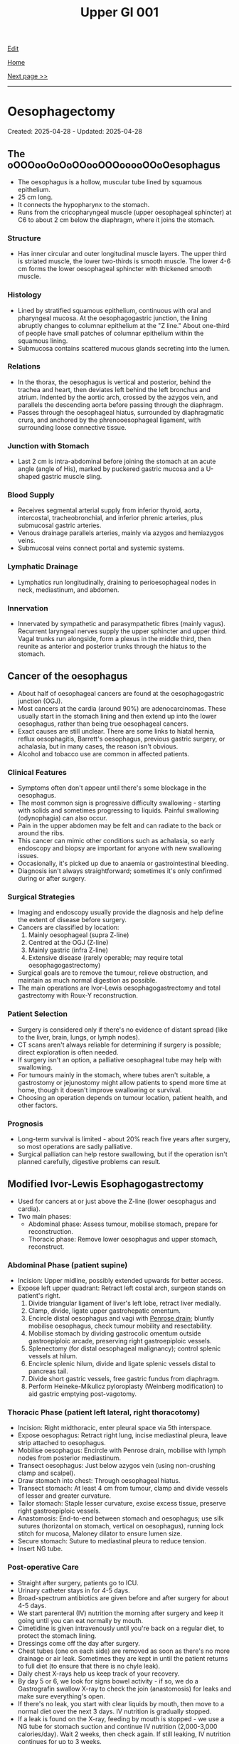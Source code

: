 #+TITLE: Upper GI 001

[[https://github.com/alzzza/alzzza.github.io/edit/main/src/ugi/001.org][Edit]]

[[file:./index.org][Home]]

[[file:./002.org][Next page >>]]

-----

#+TOC: headlines 2

* Oesophagectomy
:PROPERTIES:
:CUSTOM_ID: org50a8e75
:END:

Created: 2025-04-28 - Updated: 2025-04-28

** The oOOOooOoOoOOooOOOooooOOoOesophagus
:PROPERTIES:
:CUSTOM_ID: orgac0cd4a
:END:

- The oesophagus is a hollow, muscular tube lined by squamous epithelium.
- 25 cm long.
- It connects the hypopharynx to the stomach.
- Runs from the cricopharyngeal muscle (upper oesophageal sphincter) at C6 to about 2 cm below the diaphragm, where it joins the stomach.

*** Structure
:PROPERTIES:
:CUSTOM_ID: orgabca939
:END:

- Has inner circular and outer longitudinal muscle layers. The upper third is striated muscle, the lower two-thirds is smooth muscle. The lower 4-6 cm forms the lower oesophageal sphincter with thickened smooth muscle.

*** Histology
:PROPERTIES:
:CUSTOM_ID: orgd03136e
:END:

- Lined by stratified squamous epithelium, continuous with oral and pharyngeal mucosa. At the oesophagogastric junction, the lining abruptly changes to columnar epithelium at the "Z line." About one-third of people have small patches of columnar epithelium within the squamous lining.
- Submucosa contains scattered mucous glands secreting into the lumen.

*** Relations
:PROPERTIES:
:CUSTOM_ID: org6f8c9ac
:END:

- In the thorax, the oesophagus is vertical and posterior, behind the trachea and heart, then deviates left behind the left bronchus and atrium. Indented by the aortic arch, crossed by the azygos vein, and parallels the descending aorta before passing through the diaphragm.
- Passes through the oesophageal hiatus, surrounded by diaphragmatic crura, and anchored by the phrenooesophageal ligament, with surrounding loose connective tissue.

*** Junction with Stomach
:PROPERTIES:
:CUSTOM_ID: org72c2d87
:END:

- Last 2 cm is intra-abdominal before joining the stomach at an acute angle (angle of His), marked by puckered gastric mucosa and a U-shaped gastric muscle sling.

*** Blood Supply
:PROPERTIES:
:CUSTOM_ID: org6c6be0c
:END:

- Receives segmental arterial supply from inferior thyroid, aorta, intercostal, tracheobronchial, and inferior phrenic arteries, plus submucosal gastric arteries.
- Venous drainage parallels arteries, mainly via azygos and hemiazygos veins.
- Submucosal veins connect portal and systemic systems.

*** Lymphatic Drainage
:PROPERTIES:
:CUSTOM_ID: orgd18a46a
:END:

- Lymphatics run longitudinally, draining to perioesophageal nodes in neck, mediastinum, and abdomen.

*** Innervation
:PROPERTIES:
:CUSTOM_ID: org0c221ee
:END:

- Innervated by sympathetic and parasympathetic fibres (mainly vagus). Recurrent laryngeal nerves supply the upper sphincter and upper third. Vagal trunks run alongside, form a plexus in the middle third, then reunite as anterior and posterior trunks through the hiatus to the stomach.

** Cancer of the oesophagus
:PROPERTIES:
:CUSTOM_ID: orgb0d2db7
:END:

- About half of oesophageal cancers are found at the oesophagogastric junction (OGJ).
- Most cancers at the cardia (around 90%) are adenocarcinomas. These usually start in the stomach lining and then extend up into the lower oesophagus, rather than being true oesophageal cancers.
- Exact causes are still unclear. There are some links to hiatal hernia, reflux oesophagitis, Barrett's oesophagus, previous gastric surgery, or achalasia, but in many cases, the reason isn't obvious.
- Alcohol and tobacco use are common in affected patients.

*** Clinical Features
:PROPERTIES:
:CUSTOM_ID: org2e4088f
:END:

- Symptoms often don't appear until there's some blockage in the oesophagus.
- The most common sign is progressive difficulty swallowing - starting with solids and sometimes progressing to liquids. Painful swallowing (odynophagia) can also occur.
- Pain in the upper abdomen may be felt and can radiate to the back or around the ribs.
- This cancer can mimic other conditions such as achalasia, so early endoscopy and biopsy are important for anyone with new swallowing issues.
- Occasionally, it's picked up due to anaemia or gastrointestinal bleeding.
- Diagnosis isn't always straightforward; sometimes it's only confirmed during or after surgery.

*** Surgical Strategies
:PROPERTIES:
:CUSTOM_ID: org7dc6377
:END:

- Imaging and endoscopy usually provide the diagnosis and help define the extent of disease before surgery.
- Cancers are classified by location:
    1. Mainly oesophageal (supra Z-line)
    2. Centred at the OGJ (Z-line)
    3. Mainly gastric (infra Z-line)
    4. Extensive disease (rarely operable; may require total oesophagogastrectomy)
- Surgical goals are to remove the tumour, relieve obstruction, and maintain as much normal digestion as possible.
- The main operations are Ivor-Lewis oesophagogastrectomy and total gastrectomy with Roux-Y reconstruction.

*** Patient Selection
:PROPERTIES:
:CUSTOM_ID: org56eddf6
:END:

- Surgery is considered only if there's no evidence of distant spread (like to the liver, brain, lungs, or lymph nodes).
- CT scans aren't always reliable for determining if surgery is possible; direct exploration is often needed.
- If surgery isn't an option, a palliative oesophageal tube may help with swallowing.
- For tumours mainly in the stomach, where tubes aren't suitable, a gastrostomy or jejunostomy might allow patients to spend more time at home, though it doesn't improve swallowing or survival.
- Choosing an operation depends on tumour location, patient health, and other factors.

*** Prognosis
:PROPERTIES:
:CUSTOM_ID: org2f28ec4
:END:

- Long-term survival is limited - about 20% reach five years after surgery, so most operations are sadly palliative.
- Surgical palliation can help restore swallowing, but if the operation isn't planned carefully, digestive problems can result.

** Modified Ivor-Lewis Esophagogastrectomy
:PROPERTIES:
:CUSTOM_ID: org2fe1dd7
:END:

- Used for cancers at or just above the Z-line (lower oesophagus and cardia).
- Two main phases:
  - Abdominal phase: Assess tumour, mobilise stomach, prepare for reconstruction.
  - Thoracic phase: Remove lower oesophagus and upper stomach, reconstruct.

*** Abdominal Phase (patient supine)
:PROPERTIES:
:CUSTOM_ID: orgfefdd76
:END:

- Incision: Upper midline, possibly extended upwards for better access.
- Expose left upper quadrant: Retract left costal arch, surgeon stands on patient's right.
  1) Divide triangular ligament of liver's left lobe, retract liver medially.
  2) Clamp, divide, ligate upper gastrohepatic omentum.
  3) Encircle distal oesophagus and vagi with [[https://my.clevelandclinic.org/health/articles/penrose-drain][Penrose drain]]; bluntly mobilise oesophagus, check tumour mobility and resectability.
  4) Mobilise stomach by dividing gastrocolic omentum outside gastroepiploic arcade, preserving right gastroepiploic vessels.
  5) Splenectomy (for distal oesophageal malignancy); control splenic vessels at hilum.
  6) Encircle splenic hilum, divide and ligate splenic vessels distal to pancreas tail.
  7) Divide short gastric vessels, free gastric fundus from diaphragm.
  8) Perform Heineke-Mikulicz pyloroplasty (Weinberg modification) to aid gastric emptying post-vagotomy.

*** Thoracic Phase (patient left lateral, right thoracotomy)
:PROPERTIES:
:CUSTOM_ID: orge6e157e
:END:

- Incision: Right midthoracic, enter pleural space via 5th interspace.
- Expose oesophagus: Retract right lung, incise mediastinal pleura, leave strip attached to oesophagus.
- Mobilise oesophagus: Encircle with Penrose drain, mobilise with lymph nodes from posterior mediastinum.
- Transect oesophagus: Just below azygos vein (using non-crushing clamp and scalpel).
- Draw stomach into chest: Through oesophageal hiatus.
- Transect stomach: At least 4 cm from tumour, clamp and divide vessels of lesser and greater curvature.
- Tailor stomach: Staple lesser curvature, excise excess tissue, preserve right gastroepiploic vessels.
- Anastomosis: End-to-end between stomach and oesophagus; use silk sutures (horizontal on stomach, vertical on oesophagus), running lock stitch for mucosa, Maloney dilator to ensure lumen size.
- Secure stomach: Suture to mediastinal pleura to reduce tension.
- Insert NG tube.

*** Post-operative Care
:PROPERTIES:
:CUSTOM_ID: org1e3576d
:END:

- Straight after surgery, patients go to ICU.
- Urinary catheter stays in for 4-5 days.
- Broad-spectrum antibiotics are given before and after surgery for about 4-5 days.
- We start parenteral (IV) nutrition the morning after surgery and keep it going until you can eat normally by mouth.
- Cimetidine is given intravenously until you're back on a regular diet, to protect the stomach lining.
- Dressings come off the day after surgery.
- Chest tubes (one on each side) are removed as soon as there's no more drainage or air leak. Sometimes they are kept in until the patient returns to full diet (to ensure that there is no chyle leak).
- Daily chest X-rays help us keep track of your recovery.
- By day 5 or 6, we look for signs bowel activity - if so, we do a Gastrografin swallow X-ray to check the join (anastomosis) for leaks and make sure everything's open.
- If there's no leak, you start with clear liquids by mouth, then move to a normal diet over the next 3 days. IV nutrition is gradually stopped.
- If a leak is found on the X-ray, feeding by mouth is stopped - we use a NG tube for stomach suction and continue IV nutrition (2,000-3,000 calories/day). Wait 2 weeks, then check again. If still leaking, IV nutrition continues for up to 3 weeks.
- Most patients are in hospital for 10-14 days if all goes well.
- Early satiety and weight loss are common after such operation, but eating small, frequent meals and drinking fluids between meals helps.
- Reflux isn't usually a problem because of the way the stomach is positioned, even though we don't do an anti-reflux procedure.
- Most people are back to normal activities about 6 weeks after surgery.

